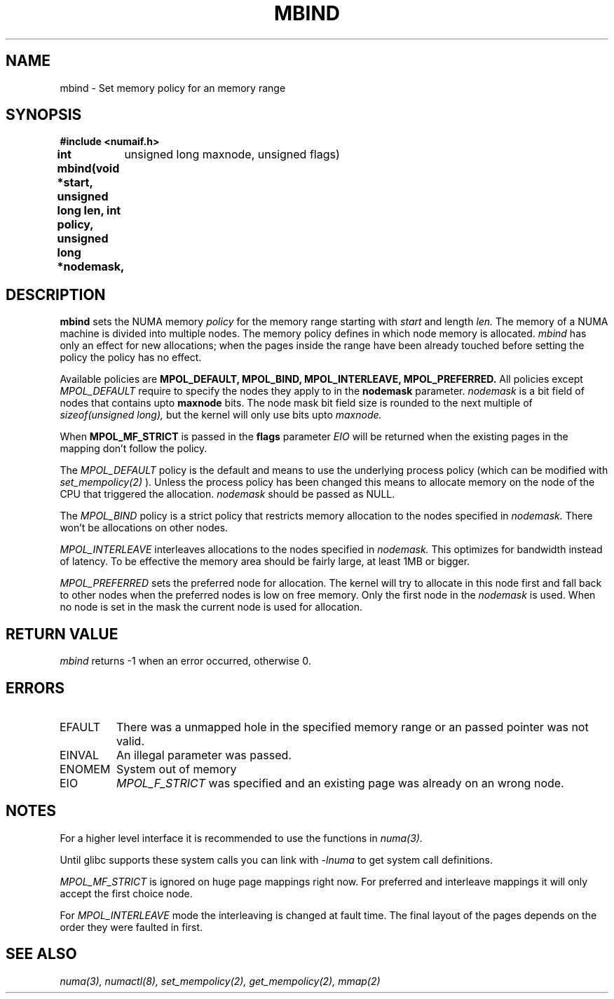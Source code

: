 .\" Copyright 2003,2004 Andi Kleen, SuSE Labs.
.\"
.\" Permission is granted to make and distribute verbatim copies of this
.\" manual provided the copyright notice and this permission notice are
.\" preserved on all copies.
.\"
.\" Permission is granted to copy and distribute modified versions of this
.\" manual under the conditions for verbatim copying, provided that the
.\" entire resulting derived work is distributed under the terms of a
.\" permission notice identical to this one.
.\" 
.\" Since the Linux kernel and libraries are constantly changing, this
.\" manual page may be incorrect or out-of-date.  The author(s) assume no
.\" responsibility for errors or omissions, or for damages resulting from
.\" the use of the information contained herein.  
.\" 
.\" Formatted or processed versions of this manual, if unaccompanied by
.\" the source, must acknowledge the copyright and authors of this work.
.TH MBIND 3 "Nov 2003" "SuSE Labs" "Linux Programmer's Manual"
.SH NAME
mbind \- Set memory policy for an memory range
.SH SYNOPSIS
.B "#include <numaif.h>"
.br
.B int mbind(void *start, unsigned long len, int policy, unsigned long *nodemask,
	  unsigned long maxnode, unsigned flags) 
.SH DESCRIPTION
.B mbind
sets the NUMA memory 
.I policy 
for the memory range starting with
.I start
and length
.I len. 
The memory of a NUMA machine is divided into multiple nodes.
The memory policy defines in which node memory is allocated. 
.I mbind
has only an effect for new allocations; when the pages inside 
the range have been already touched before setting the policy
the policy has no effect.

Available policies are 
.B MPOL_DEFAULT,
.B MPOL_BIND,
.B MPOL_INTERLEAVE,
.B MPOL_PREFERRED.
All policies except 
.I MPOL_DEFAULT
require to specify the nodes they apply to in the
.B nodemask 
parameter.
.I nodemask 
is a bit field of nodes that contains upto 
.B maxnode
bits.  
The node mask bit field size is rounded to the next multiple of
.I sizeof(unsigned long),
but the kernel will only use bits upto
.I maxnode.

When
.B MPOL_MF_STRICT
is passed in the 
.B flags
parameter 
.I EIO
will be returned when the existing pages in the mapping don't follow
the policy.

The 
.I MPOL_DEFAULT
policy is the default and means to use the underlying process policy
(which can be modified with
.I set_mempolicy(2)
). Unless the process policy has been changed this means to allocate
memory on the node of the CPU that triggered the allocation. 
.I nodemask 
should be passed as NULL.

The
.I MPOL_BIND
policy is a strict policy that restricts memory allocation to the 
nodes specified in 
.I nodemask.
There won't be allocations on other nodes.

.I MPOL_INTERLEAVE
interleaves allocations to the nodes specified in 
.I nodemask.
This optimizes for bandwidth instead of latency.
To be effective the memory area should be fairly large, at least 1MB or bigger.

.I MPOL_PREFERRED
sets the preferred node for allocation. The kernel will try to allocate in this
node first and fall back to other nodes when the preferred nodes is low on free 
memory. Only the first node in the 
.I nodemask 
is used. When no node is set in the mask the current node is used for allocation.

.SH RETURN VALUE
.I mbind
returns -1 when an error occurred, otherwise 0.

.SH ERRORS
.TP 
EFAULT
There was a unmapped hole in the specified memory range
or an passed pointer was not valid.
.TP 
EINVAL
An illegal parameter was passed.
.TP
ENOMEM
System out of memory
.TP
EIO  
.I MPOL_F_STRICT
was specified and an existing page was already on an wrong node.

.SH NOTES
For a higher level interface it is recommended to use the functions in
.I numa(3). 

Until glibc supports these system calls you can link with 
.I -lnuma
to get system call definitions.

.I MPOL_MF_STRICT
is ignored on huge page mappings right now. For preferred and interleave 
mappings it will only accept the first choice node.

For 
.I MPOL_INTERLEAVE
mode the interleaving is changed at fault time. The final layout of 
the pages depends on the order they were faulted in first.

.SH SEE ALSO
.I numa(3), 
.I numactl(8), 
.I set_mempolicy(2),
.I get_mempolicy(2), 
.I mmap(2)
